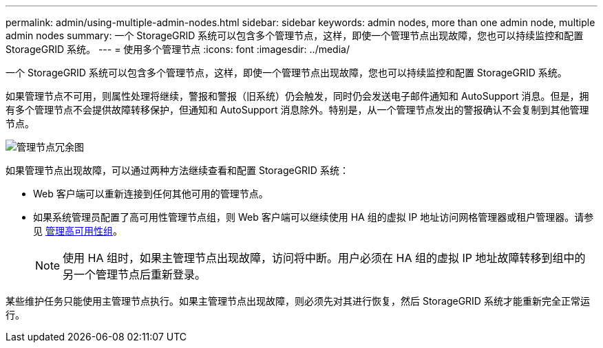 ---
permalink: admin/using-multiple-admin-nodes.html 
sidebar: sidebar 
keywords: admin nodes, more than one admin node, multiple admin nodes 
summary: 一个 StorageGRID 系统可以包含多个管理节点，这样，即使一个管理节点出现故障，您也可以持续监控和配置 StorageGRID 系统。 
---
= 使用多个管理节点
:icons: font
:imagesdir: ../media/


[role="lead"]
一个 StorageGRID 系统可以包含多个管理节点，这样，即使一个管理节点出现故障，您也可以持续监控和配置 StorageGRID 系统。

如果管理节点不可用，则属性处理将继续，警报和警报（旧系统）仍会触发，同时仍会发送电子邮件通知和 AutoSupport 消息。但是，拥有多个管理节点不会提供故障转移保护，但通知和 AutoSupport 消息除外。特别是，从一个管理节点发出的警报确认不会复制到其他管理节点。

image::../media/admin_node_redundancy.png[管理节点冗余图]

如果管理节点出现故障，可以通过两种方法继续查看和配置 StorageGRID 系统：

* Web 客户端可以重新连接到任何其他可用的管理节点。
* 如果系统管理员配置了高可用性管理节点组，则 Web 客户端可以继续使用 HA 组的虚拟 IP 地址访问网格管理器或租户管理器。请参见 xref:managing-high-availability-groups.adoc[管理高可用性组]。
+

NOTE: 使用 HA 组时，如果主管理节点出现故障，访问将中断。用户必须在 HA 组的虚拟 IP 地址故障转移到组中的另一个管理节点后重新登录。



某些维护任务只能使用主管理节点执行。如果主管理节点出现故障，则必须先对其进行恢复，然后 StorageGRID 系统才能重新完全正常运行。
